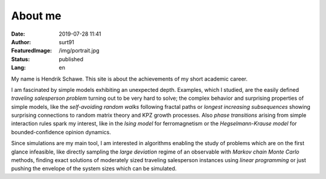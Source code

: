 ########
About me
########

:Date: 2019-07-28 11:41
:Author: surt91
:FeaturedImage: /img/portrait.jpg
:Status: published
:Lang: en

.. image:: /img/portrait256.jpg
    :alt: portrait
    :align: right
    :target: /img/portrait.jpg

My name is Hendrik Schawe. This site is about the achievements of
my short academic career.

I am fascinated by simple models exhibiting an unexpected depth.
Examples, which I studied, are the easily defined
*traveling salesperson problem* turning out to be very hard to
solve; the complex behavior and surprising properties of simple
models, like the *self-avoiding random walks* following fractal paths or
*longest increasing subsequences* showing surprising connections
to random matrix theory and KPZ growth processes. Also
*phase transitions* arising from simple interaction rules spark my
interest, like in the *Ising model* for ferromagnetism
or the *Hegselmann-Krause model* for bounded-confidence
opinion dynamics.

Since simulations are my main tool, I am interested in algorithms
enabling the study of problems which are on the first glance
infeasible, like directly sampling the *large deviation*
regime of an observable with *Markov chain Monte Carlo* methods, finding
exact solutions of moderately sized traveling salesperson instances
using *linear programming* or just pushing the envelope of the system
sizes which can be simulated.
